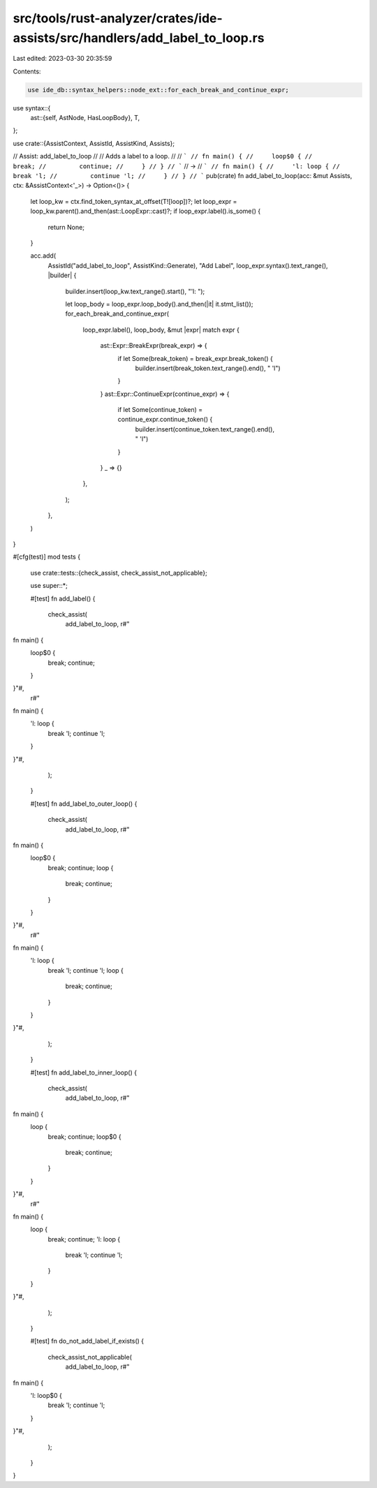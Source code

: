 src/tools/rust-analyzer/crates/ide-assists/src/handlers/add_label_to_loop.rs
============================================================================

Last edited: 2023-03-30 20:35:59

Contents:

.. code-block:: rs

    use ide_db::syntax_helpers::node_ext::for_each_break_and_continue_expr;
use syntax::{
    ast::{self, AstNode, HasLoopBody},
    T,
};

use crate::{AssistContext, AssistId, AssistKind, Assists};

// Assist: add_label_to_loop
//
// Adds a label to a loop.
//
// ```
// fn main() {
//     loop$0 {
//         break;
//         continue;
//     }
// }
// ```
// ->
// ```
// fn main() {
//     'l: loop {
//         break 'l;
//         continue 'l;
//     }
// }
// ```
pub(crate) fn add_label_to_loop(acc: &mut Assists, ctx: &AssistContext<'_>) -> Option<()> {
    let loop_kw = ctx.find_token_syntax_at_offset(T![loop])?;
    let loop_expr = loop_kw.parent().and_then(ast::LoopExpr::cast)?;
    if loop_expr.label().is_some() {
        return None;
    }

    acc.add(
        AssistId("add_label_to_loop", AssistKind::Generate),
        "Add Label",
        loop_expr.syntax().text_range(),
        |builder| {
            builder.insert(loop_kw.text_range().start(), "'l: ");

            let loop_body = loop_expr.loop_body().and_then(|it| it.stmt_list());
            for_each_break_and_continue_expr(
                loop_expr.label(),
                loop_body,
                &mut |expr| match expr {
                    ast::Expr::BreakExpr(break_expr) => {
                        if let Some(break_token) = break_expr.break_token() {
                            builder.insert(break_token.text_range().end(), " 'l")
                        }
                    }
                    ast::Expr::ContinueExpr(continue_expr) => {
                        if let Some(continue_token) = continue_expr.continue_token() {
                            builder.insert(continue_token.text_range().end(), " 'l")
                        }
                    }
                    _ => {}
                },
            );
        },
    )
}

#[cfg(test)]
mod tests {
    use crate::tests::{check_assist, check_assist_not_applicable};

    use super::*;

    #[test]
    fn add_label() {
        check_assist(
            add_label_to_loop,
            r#"
fn main() {
    loop$0 {
        break;
        continue;
    }
}"#,
            r#"
fn main() {
    'l: loop {
        break 'l;
        continue 'l;
    }
}"#,
        );
    }

    #[test]
    fn add_label_to_outer_loop() {
        check_assist(
            add_label_to_loop,
            r#"
fn main() {
    loop$0 {
        break;
        continue;
        loop {
            break;
            continue;
        }
    }
}"#,
            r#"
fn main() {
    'l: loop {
        break 'l;
        continue 'l;
        loop {
            break;
            continue;
        }
    }
}"#,
        );
    }

    #[test]
    fn add_label_to_inner_loop() {
        check_assist(
            add_label_to_loop,
            r#"
fn main() {
    loop {
        break;
        continue;
        loop$0 {
            break;
            continue;
        }
    }
}"#,
            r#"
fn main() {
    loop {
        break;
        continue;
        'l: loop {
            break 'l;
            continue 'l;
        }
    }
}"#,
        );
    }

    #[test]
    fn do_not_add_label_if_exists() {
        check_assist_not_applicable(
            add_label_to_loop,
            r#"
fn main() {
    'l: loop$0 {
        break 'l;
        continue 'l;
    }
}"#,
        );
    }
}


